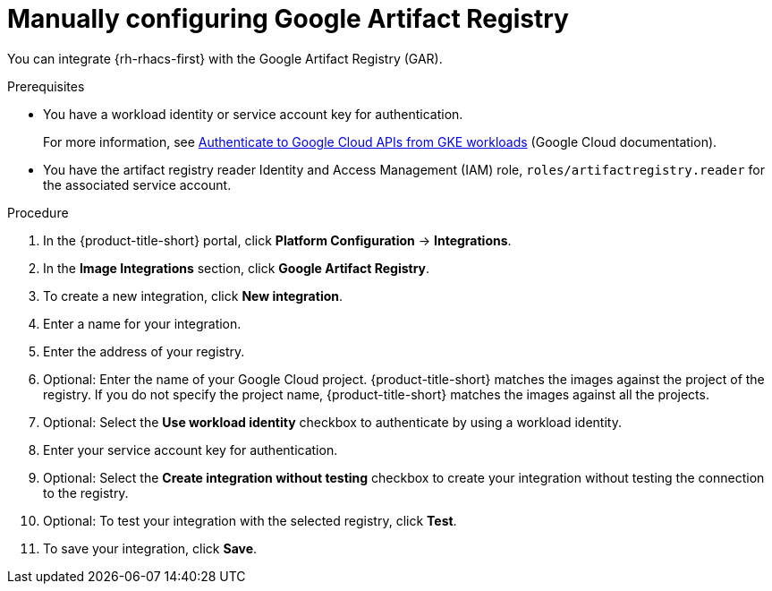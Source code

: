 // Module included in the following assemblies:
//
// * integration/integrate-with-image-registries.adoc

:_mod-docs-content-type: PROCEDURE
[id="manual-configuration-image-registry-gar_{context}"]
= Manually configuring Google Artifact Registry

You can integrate {rh-rhacs-first} with the Google Artifact Registry (GAR).

.Prerequisites
* You have a workload identity or service account key for authentication.
+
For more information, see link:https://cloud.google.com/kubernetes-engine/docs/how-to/workload-identity[Authenticate to Google Cloud APIs from GKE workloads] (Google Cloud documentation).
* You have the artifact registry reader Identity
and Access Management (IAM) role, `roles/artifactregistry.reader` for the associated service account.

.Procedure
. In the {product-title-short} portal, click *Platform Configuration* -> *Integrations*.
. In the *Image Integrations* section, click *Google Artifact Registry*.
. To create a new integration, click *New integration*.
. Enter a name for your integration.
. Enter the address of your registry.
. Optional: Enter the name of your Google Cloud project. {product-title-short} matches the images against the project of the registry. If you do not specify the project name, {product-title-short} matches the images against all the projects.
. Optional: Select the *Use workload identity* checkbox to authenticate by using a workload identity.
. Enter your service account key for authentication. 
. Optional: Select the *Create integration without testing* checkbox to create your integration without testing the connection to the registry.
. Optional: To test your integration with the selected registry, click *Test*.
. To save your integration, click *Save*.